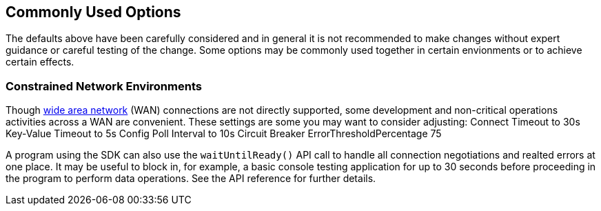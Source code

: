 == Commonly Used Options

The defaults above have been carefully considered and in general it is not recommended to make changes without expert guidance or careful testing of the change.
Some options may be commonly used together in certain envionments or to achieve certain effects.

=== Constrained Network Environments

//TODO: how can this xref link to the specific anchor in the page?
Though xref:project-docs:compatibility.adoc[wide area network] (WAN) connections are not directly supported, some development and non-critical operations activities across a WAN are convenient.
These settings are some you may want to consider adjusting:
Connect Timeout to 30s
Key-Value Timeout to 5s
Config Poll Interval to 10s
Circuit Breaker ErrorThresholdPercentage 75

A program using the SDK can also use the `waitUntilReady()` API call to handle all connection negotiations and realted errors at one place.
It may be useful to block in, for example, a basic console testing application for up to 30 seconds before proceeding in the program to perform data operations.
See the API reference for further details.